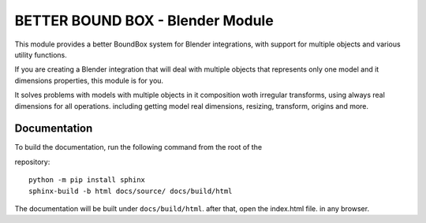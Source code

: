 #################
BETTER BOUND BOX - Blender Module
#################

This module provides a better BoundBox system for Blender integrations, 
with support for multiple objects and various utility functions.

If you are creating a Blender integration that will deal with 
multiple objects that represents only one model and it dimensions properties, 
this module is for you.

It solves problems with models with multiple objects in it composition woth irregular transforms,
using always real dimensions for all operations. including getting model real dimensions, resizing,
transform, origins and more.

*************
Documentation
*************

To build the documentation, run the following command from the root of the

repository::

    python -m pip install sphinx
    sphinx-build -b html docs/source/ docs/build/html

The documentation will be built under ``docs/build/html``. after that, open the index.html file.
in any browser.


